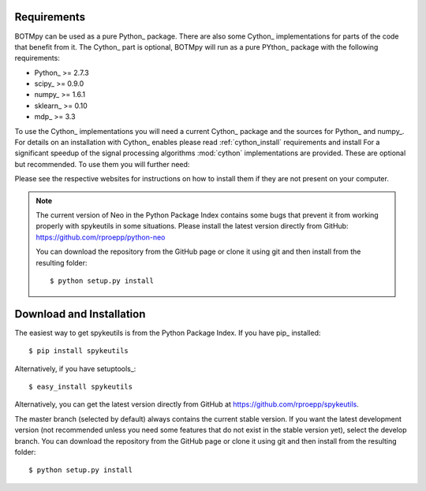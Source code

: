 Requirements
============
BOTMpy can be used as a pure Python_ package. There are also some Cython_
implementations for parts of the code that benefit from it. The Cython_ part
is optional, BOTMpy will run as a pure PYthon_ package with the following
requirements:

* Python_ >= 2.7.3
* scipy_ >= 0.9.0
* numpy_ >= 1.6.1
* sklearn_ >= 0.10
* mdp_ >= 3.3

To use the Cython_ implementations you will need a current Cython_ package
and the sources for Python_ and numpy_. For details on an installation with
Cython_ enables please read :ref:`cython_install`
requirements and install
For a significant speedup of the signal processing algorithms :mod:`cython`
implementations are provided. These are optional but recommended. To use them
you will further need:


Please see the respective websites for instructions on how to install them if
they are not present on your computer.

.. note::
    The current version of Neo in the Python Package Index contains
    some bugs that prevent it from working properly with spykeutils in some
    situations. Please install the latest version directly from GitHub:
    https://github.com/rproepp/python-neo

    You can download the repository from the GitHub page or clone it using
    git and then install from the resulting folder::

    $ python setup.py install

Download and Installation
=========================
The easiest way to get spykeutils is from the Python Package Index.
If you have pip_ installed::

$ pip install spykeutils

Alternatively, if you have setuptools_::

$ easy_install spykeutils

Alternatively, you can get the latest version directly from GitHub at
https://github.com/rproepp/spykeutils.

The master branch (selected by default) always contains the current stable
version. If you want the latest development version (not recommended unless
you need some features that do not exist in the stable version yet), select
the develop branch. You can download the repository from the GitHub page
or clone it using git and then install from the resulting folder::

$ python setup.py install
